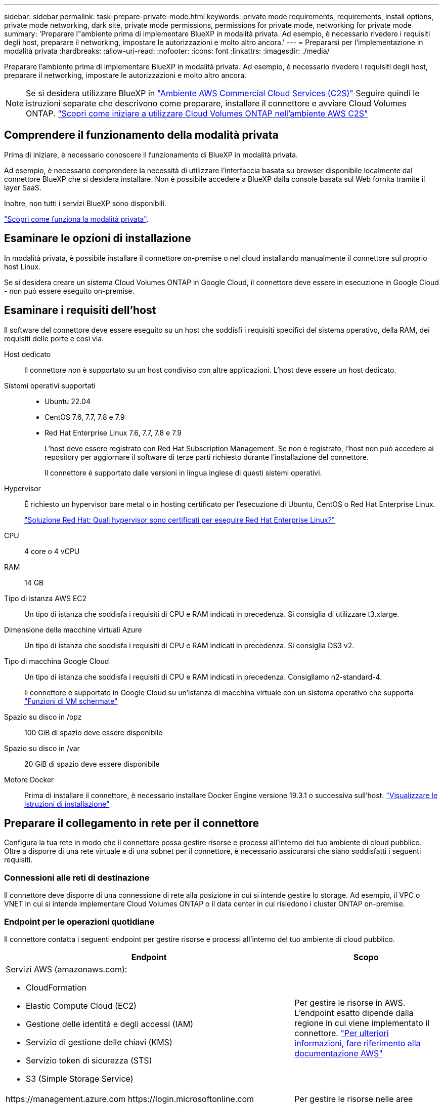 ---
sidebar: sidebar 
permalink: task-prepare-private-mode.html 
keywords: private mode requirements, requirements, install options, private mode networking, dark site, private mode permissions, permissions for private mode, networking for private mode 
summary: 'Preparare l"ambiente prima di implementare BlueXP in modalità privata. Ad esempio, è necessario rivedere i requisiti degli host, preparare il networking, impostare le autorizzazioni e molto altro ancora.' 
---
= Prepararsi per l'implementazione in modalità privata
:hardbreaks:
:allow-uri-read: 
:nofooter: 
:icons: font
:linkattrs: 
:imagesdir: ./media/


[role="lead"]
Preparare l'ambiente prima di implementare BlueXP in modalità privata. Ad esempio, è necessario rivedere i requisiti degli host, preparare il networking, impostare le autorizzazioni e molto altro ancora.


NOTE: Se si desidera utilizzare BlueXP in https://aws.amazon.com/federal/us-intelligence-community/["Ambiente AWS Commercial Cloud Services (C2S)"^] Seguire quindi le istruzioni separate che descrivono come preparare, installare il connettore e avviare Cloud Volumes ONTAP. https://docs.netapp.com/us-en/bluexp-cloud-volumes-ontap/task-getting-started-aws-c2s.html["Scopri come iniziare a utilizzare Cloud Volumes ONTAP nell'ambiente AWS C2S"^]



== Comprendere il funzionamento della modalità privata

Prima di iniziare, è necessario conoscere il funzionamento di BlueXP in modalità privata.

Ad esempio, è necessario comprendere la necessità di utilizzare l'interfaccia basata su browser disponibile localmente dal connettore BlueXP che si desidera installare. Non è possibile accedere a BlueXP dalla console basata sul Web fornita tramite il layer SaaS.

Inoltre, non tutti i servizi BlueXP sono disponibili.

link:concept-modes.html["Scopri come funziona la modalità privata"].



== Esaminare le opzioni di installazione

In modalità privata, è possibile installare il connettore on-premise o nel cloud installando manualmente il connettore sul proprio host Linux.

Se si desidera creare un sistema Cloud Volumes ONTAP in Google Cloud, il connettore deve essere in esecuzione in Google Cloud - non può essere eseguito on-premise.



== Esaminare i requisiti dell'host

Il software del connettore deve essere eseguito su un host che soddisfi i requisiti specifici del sistema operativo, della RAM, dei requisiti delle porte e così via.

Host dedicato:: Il connettore non è supportato su un host condiviso con altre applicazioni. L'host deve essere un host dedicato.
Sistemi operativi supportati::
+
--
* Ubuntu 22.04
* CentOS 7.6, 7.7, 7.8 e 7.9
* Red Hat Enterprise Linux 7.6, 7.7, 7.8 e 7.9
+
L'host deve essere registrato con Red Hat Subscription Management. Se non è registrato, l'host non può accedere ai repository per aggiornare il software di terze parti richiesto durante l'installazione del connettore.

+
Il connettore è supportato dalle versioni in lingua inglese di questi sistemi operativi.



--
Hypervisor:: È richiesto un hypervisor bare metal o in hosting certificato per l'esecuzione di Ubuntu, CentOS o Red Hat Enterprise Linux.
+
--
https://access.redhat.com/certified-hypervisors["Soluzione Red Hat: Quali hypervisor sono certificati per eseguire Red Hat Enterprise Linux?"^]

--
CPU:: 4 core o 4 vCPU
RAM:: 14 GB
Tipo di istanza AWS EC2:: Un tipo di istanza che soddisfa i requisiti di CPU e RAM indicati in precedenza. Si consiglia di utilizzare t3.xlarge.
Dimensione delle macchine virtuali Azure:: Un tipo di istanza che soddisfa i requisiti di CPU e RAM indicati in precedenza. Si consiglia DS3 v2.
Tipo di macchina Google Cloud:: Un tipo di istanza che soddisfa i requisiti di CPU e RAM indicati in precedenza. Consigliamo n2-standard-4.
+
--
Il connettore è supportato in Google Cloud su un'istanza di macchina virtuale con un sistema operativo che supporta https://cloud.google.com/compute/shielded-vm/docs/shielded-vm["Funzioni di VM schermate"^]

--
Spazio su disco in /opz:: 100 GiB di spazio deve essere disponibile
Spazio su disco in /var:: 20 GiB di spazio deve essere disponibile
Motore Docker:: Prima di installare il connettore, è necessario installare Docker Engine versione 19.3.1 o successiva sull'host. https://docs.docker.com/engine/install/["Visualizzare le istruzioni di installazione"^]




== Preparare il collegamento in rete per il connettore

Configura la tua rete in modo che il connettore possa gestire risorse e processi all'interno del tuo ambiente di cloud pubblico. Oltre a disporre di una rete virtuale e di una subnet per il connettore, è necessario assicurarsi che siano soddisfatti i seguenti requisiti.



=== Connessioni alle reti di destinazione

Il connettore deve disporre di una connessione di rete alla posizione in cui si intende gestire lo storage. Ad esempio, il VPC o VNET in cui si intende implementare Cloud Volumes ONTAP o il data center in cui risiedono i cluster ONTAP on-premise.



=== Endpoint per le operazioni quotidiane

Il connettore contatta i seguenti endpoint per gestire risorse e processi all'interno del tuo ambiente di cloud pubblico.

[cols="2a,1a"]
|===
| Endpoint | Scopo 


 a| 
Servizi AWS (amazonaws.com):

* CloudFormation
* Elastic Compute Cloud (EC2)
* Gestione delle identità e degli accessi (IAM)
* Servizio di gestione delle chiavi (KMS)
* Servizio token di sicurezza (STS)
* S3 (Simple Storage Service)

 a| 
Per gestire le risorse in AWS. L'endpoint esatto dipende dalla regione in cui viene implementato il connettore. https://docs.aws.amazon.com/general/latest/gr/rande.html["Per ulteriori informazioni, fare riferimento alla documentazione AWS"^]



 a| 
\https://management.azure.com
\https://login.microsoftonline.com
\https://blob.core.windows.net
\https://core.windows.net
 a| 
Per gestire le risorse nelle aree pubbliche di Azure.



 a| 
\https://management.azure.microsoft.scloud
\https://login.microsoftonline.microsoft.scloud
\https://blob.core.microsoft.scloud
\https://core.microsoft.scloud
 a| 
Per gestire le risorse nell'area Azure IL6.



 a| 
\https://management.chinacloudapi.cn
\https://login.chinacloudapi.cn
\https://blob.core.chinacloudapi.cn
\https://core.chinacloudapi.cn
 a| 
Per gestire le risorse nelle regioni Azure China.



 a| 
\https://www.googleapis.com/compute/v1/
\https://compute.googleapis.com/compute/v1
\https://cloudresourcemanager.googleapis.com/v1/projects
\https://www.googleapis.com/compute/beta
\https://storage.googleapis.com/storage/v1
\https://www.googleapis.com/storage/v1
\https://iam.googleapis.com/v1
\https://cloudkms.googleapis.com/v1
\https://www.googleapis.com/deploymentmanager/v2/projects
 a| 
Per gestire le risorse in Google Cloud.

|===


=== Server proxy

Se l'organizzazione richiede la distribuzione di un server proxy per tutto il traffico Internet in uscita, ottenere le seguenti informazioni sul proxy HTTP o HTTPS:

* Indirizzo IP
* Credenziali
* Certificato HTTPS


Queste informazioni devono essere fornite durante l'installazione.

Con la modalità privata, l'unica volta in cui BlueXP invia il traffico in uscita è al provider cloud per creare un sistema Cloud Volumes ONTAP.



=== Indirizzo IP pubblico in Azure

Se si desidera utilizzare un indirizzo IP pubblico con la macchina virtuale del connettore in Azure, l'indirizzo IP deve utilizzare una SKU di base per assicurarsi che BlueXP utilizzi questo indirizzo IP pubblico.

image:screenshot-azure-sku.png["Una schermata della creazione di un nuovo indirizzo IP in Azure che consente di scegliere Basic nel campo SKU."]

Se invece si utilizza un indirizzo IP SKU standard, BlueXP utilizza l'indirizzo _private_ IP del connettore, invece dell'indirizzo IP pubblico. Se il computer utilizzato per accedere a BlueXP Console non dispone dell'accesso a tale indirizzo IP privato, le azioni da BlueXP Console non avranno esito positivo.

https://learn.microsoft.com/en-us/azure/virtual-network/ip-services/public-ip-addresses#sku["Documentazione di Azure: SKU IP pubblico"^]



=== Porte

Non c'è traffico in entrata verso il connettore, a meno che non venga avviato.

HTTP (80) e HTTPS (443) forniscono l'accesso alla console BlueXP. SSH (22) è necessario solo se è necessario connettersi all'host per la risoluzione dei problemi.



== Preparare le autorizzazioni cloud

Se si intende creare sistemi Cloud Volumes ONTAP, BlueXP richiede le autorizzazioni del provider di servizi cloud. È necessario impostare le autorizzazioni nel provider cloud e associarle all'istanza di Connector dopo l'installazione.

Per visualizzare i passaggi richiesti, selezionare l'opzione di autenticazione che si desidera utilizzare per il provider di servizi cloud.

Se si intende installare il connettore on-premise, è necessario fornire le autorizzazioni utilizzando le chiavi di accesso AWS o un'entità di servizio Azure. Le altre opzioni non sono supportate.

[role="tabbed-block"]
====
.Ruolo AWS IAM
--
Utilizzare un ruolo IAM per fornire al connettore le autorizzazioni. Sarà necessario associare manualmente il ruolo all'istanza EC2 per il connettore.

.Fasi
. Accedere alla console AWS e accedere al servizio IAM.
. Creare una policy:
+
.. Fare clic su *Policy > Create policy* (Criteri > Crea policy).
.. Selezionare *JSON* e copiare e incollare il contenuto di link:reference-permissions-aws.html["Policy IAM per il connettore"].
.. Completare i passaggi rimanenti per creare il criterio.


. Creare un ruolo IAM:
+
.. Fare clic su *ruoli > Crea ruolo*.
.. Selezionare *servizio AWS > EC2*.
.. Aggiungere le autorizzazioni allegando il criterio appena creato.
.. Completare i passaggi rimanenti per creare il ruolo.




.Risultato
Ora hai un ruolo IAM per l'istanza di Connector EC2.

--
.Chiave di accesso AWS
--
Impostare le autorizzazioni e una chiave di accesso per un utente IAM. Dopo aver installato il connettore e configurato BlueXP, è necessario fornire a BlueXP la chiave di accesso AWS.

.Fasi
. Accedere alla console AWS e accedere al servizio IAM.
. Creare una policy:
+
.. Fare clic su *Policy > Create policy* (Criteri > Crea policy).
.. Selezionare *JSON* e copiare e incollare il contenuto di link:reference-permissions-aws.html["Policy IAM per il connettore"].
.. Completare i passaggi rimanenti per creare il criterio.
+
A seconda dei servizi BlueXP che si intende utilizzare, potrebbe essere necessario creare una seconda policy.

+
Per le regioni standard, le autorizzazioni sono distribuite in due policy. Sono necessarie due policy a causa di un limite massimo di dimensioni dei caratteri per le policy gestite in AWS. link:reference-permissions-aws.html["Scopri di più sulle policy IAM per il connettore"].



. Allegare i criteri a un utente IAM.
+
** https://docs.aws.amazon.com/IAM/latest/UserGuide/id_roles_create.html["Documentazione AWS: Creazione dei ruoli IAM"^]
** https://docs.aws.amazon.com/IAM/latest/UserGuide/access_policies_manage-attach-detach.html["Documentazione di AWS: Aggiunta e rimozione dei criteri IAM"^]


. Assicurarsi che l'utente disponga di una chiave di accesso che è possibile aggiungere a BlueXP dopo aver installato il connettore.


.Risultato
L'account dispone ora delle autorizzazioni necessarie.

--
.Ruolo di Azure
--
Creare un ruolo personalizzato Azure con le autorizzazioni richieste. Assegnerai questo ruolo alla macchina virtuale del connettore.

.Fasi
. Abilitare un'identità gestita assegnata dal sistema sulla macchina virtuale in cui si intende installare il connettore in modo da poter fornire le autorizzazioni necessarie per Azure attraverso un ruolo personalizzato.
+
https://learn.microsoft.com/en-us/azure/active-directory/managed-identities-azure-resources/qs-configure-portal-windows-vm["Documentazione di Microsoft Azure: Configurare le identità gestite per le risorse Azure su una macchina virtuale utilizzando il portale Azure"^]

. Copiare il contenuto di link:reference-permissions-azure.html["Autorizzazioni di ruolo personalizzate per il connettore"] E salvarli in un file JSON.
. Modificare il file JSON aggiungendo gli ID di abbonamento Azure all'ambito assegnabile.
+
Aggiungere l'ID per ogni abbonamento Azure che si desidera utilizzare con BlueXP.

+
*Esempio*

+
[source, json]
----
"AssignableScopes": [
"/subscriptions/d333af45-0d07-4154-943d-c25fbzzzzzzz",
"/subscriptions/54b91999-b3e6-4599-908e-416e0zzzzzzz",
"/subscriptions/398e471c-3b42-4ae7-9b59-ce5bbzzzzzzz"
----
. Utilizzare il file JSON per creare un ruolo personalizzato in Azure.
+
I passaggi seguenti descrivono come creare il ruolo utilizzando Bash in Azure Cloud Shell.

+
.. Inizio https://docs.microsoft.com/en-us/azure/cloud-shell/overview["Azure Cloud Shell"^] E scegliere l'ambiente Bash.
.. Caricare il file JSON.
+
image:screenshot_azure_shell_upload.png["Schermata di Azure Cloud Shell in cui è possibile scegliere l'opzione per caricare un file."]

.. Utilizzare la CLI di Azure per creare il ruolo personalizzato:
+
[source, azurecli]
----
az role definition create --role-definition Connector_Policy.json
----




.Risultato
A questo punto, dovrebbe essere disponibile un ruolo personalizzato denominato BlueXP Operator che è possibile assegnare alla macchina virtuale Connector.

--
.Entità del servizio Azure
--
Creare e configurare un'entità di servizio in Azure Active Directory e ottenere le credenziali Azure necessarie a BlueXP. È necessario fornire queste credenziali a BlueXP dopo aver installato il connettore e configurato BlueXP.

.Creare un'applicazione Azure Active Directory per il controllo degli accessi in base al ruolo
. Assicurarsi di disporre delle autorizzazioni in Azure per creare un'applicazione Active Directory e assegnarla a un ruolo.
+
Per ulteriori informazioni, fare riferimento a. https://docs.microsoft.com/en-us/azure/active-directory/develop/howto-create-service-principal-portal#required-permissions/["Documentazione di Microsoft Azure: Autorizzazioni richieste"^]

. Dal portale Azure, aprire il servizio *Azure Active Directory*.
+
image:screenshot_azure_ad.gif["Mostra il servizio Active Directory in Microsoft Azure."]

. Nel menu, fare clic su *App Registrations*.
. Fare clic su *Nuova registrazione*.
. Specificare i dettagli dell'applicazione:
+
** *Nome*: Immettere un nome per l'applicazione.
** *Tipo di account*: Selezionare un tipo di account (qualsiasi sarà compatibile con BlueXP).
** *Reindirizza URI*: Questo campo può essere lasciato vuoto.


. Fare clic su *Registra*.
+
Hai creato l'applicazione ad e il service principal.



.Assegnare l'applicazione a un ruolo
. Creare un ruolo personalizzato:
+
.. Copiare il contenuto di link:reference-permissions-azure.html["Autorizzazioni di ruolo personalizzate per il connettore"] E salvarli in un file JSON.
.. Modificare il file JSON aggiungendo gli ID di abbonamento Azure all'ambito assegnabile.
+
È necessario aggiungere l'ID per ogni abbonamento Azure da cui gli utenti creeranno i sistemi Cloud Volumes ONTAP.

+
*Esempio*

+
[source, json]
----
"AssignableScopes": [
"/subscriptions/d333af45-0d07-4154-943d-c25fbzzzzzzz",
"/subscriptions/54b91999-b3e6-4599-908e-416e0zzzzzzz",
"/subscriptions/398e471c-3b42-4ae7-9b59-ce5bbzzzzzzz"
----
.. Utilizzare il file JSON per creare un ruolo personalizzato in Azure.
+
I passaggi seguenti descrivono come creare il ruolo utilizzando Bash in Azure Cloud Shell.

+
*** Inizio https://docs.microsoft.com/en-us/azure/cloud-shell/overview["Azure Cloud Shell"^] E scegliere l'ambiente Bash.
*** Caricare il file JSON.
+
image:screenshot_azure_shell_upload.png["Schermata di Azure Cloud Shell in cui è possibile scegliere l'opzione per caricare un file."]

*** Utilizzare la CLI di Azure per creare il ruolo personalizzato:
+
[source, azurecli]
----
az role definition create --role-definition Connector_Policy.json
----
+
A questo punto, dovrebbe essere disponibile un ruolo personalizzato denominato BlueXP Operator che è possibile assegnare alla macchina virtuale Connector.





. Assegnare l'applicazione al ruolo:
+
.. Dal portale Azure, aprire il servizio *Subscriptions*.
.. Selezionare l'abbonamento.
.. Fare clic su *Access control (IAM) > Add > Add role assignment* (controllo accesso (IAM) > Add > Add role assign
.. Nella scheda *ruolo*, selezionare il ruolo *operatore BlueXP* e fare clic su *Avanti*.
.. Nella scheda *membri*, completare la seguente procedura:
+
*** Mantieni selezionata l'opzione *User, group o service principal*.
*** Fare clic su *Seleziona membri*.
+
image:screenshot-azure-service-principal-role.png["Schermata del portale Azure che mostra la scheda membri quando si aggiunge un ruolo a un'applicazione."]

*** Cercare il nome dell'applicazione.
+
Ecco un esempio:

+
image:screenshot_azure_service_principal_role.png["Schermata del portale Azure che mostra il modulo Add role assignment nel portale Azure."]

*** Selezionare l'applicazione e fare clic su *Select* (Seleziona).
*** Fare clic su *Avanti*.


.. Fare clic su *Rivedi + assegna*.
+
L'entità del servizio dispone ora delle autorizzazioni Azure necessarie per implementare il connettore.

+
Se si desidera implementare Cloud Volumes ONTAP da più sottoscrizioni Azure, è necessario associare l'entità del servizio a ciascuna di queste sottoscrizioni. BlueXP consente di selezionare l'abbonamento che si desidera utilizzare durante l'implementazione di Cloud Volumes ONTAP.





.Aggiungere le autorizzazioni API per la gestione dei servizi Windows Azure
. Nel servizio *Azure Active Directory*, fare clic su *App Registrations* e selezionare l'applicazione.
. Fare clic su *API permissions > Add a permission* (autorizzazioni API > Aggiungi autorizzazione)
. In *Microsoft API*, selezionare *Azure Service Management*.
+
image:screenshot_azure_service_mgmt_apis.gif["Una schermata del portale Azure che mostra le autorizzazioni API di Azure Service Management."]

. Fare clic su *Access Azure Service Management as organization users* (Accedi a Azure Service Management come utenti dell'organizzazione), quindi fare clic su *Add permissions* (
+
image:screenshot_azure_service_mgmt_apis_add.gif["Una schermata del portale Azure che mostra l'aggiunta delle API di gestione dei servizi Azure."]



.Ottenere l'ID dell'applicazione e l'ID della directory per l'applicazione
. Nel servizio *Azure Active Directory*, fare clic su *App Registrations* e selezionare l'applicazione.
. Copiare *Application (client) ID* e *Directory (tenant) ID*.
+
image:screenshot_azure_app_ids.gif["Una schermata che mostra l'ID dell'applicazione (client) e l'ID della directory (tenant) per un'applicazione in Azure Active Directory."]

+
Quando si aggiunge l'account Azure a BlueXP, è necessario fornire l'ID dell'applicazione (client) e l'ID della directory (tenant) per l'applicazione. BlueXP utilizza gli ID per effettuare l'accesso a livello di programmazione.



.Creare un client segreto
. Aprire il servizio *Azure Active Directory*.
. Fare clic su *App Registrations* e selezionare l'applicazione.
. Fare clic su *certificati e segreti > nuovo segreto client*.
. Fornire una descrizione del segreto e una durata.
. Fare clic su *Aggiungi*.
. Copiare il valore del client secret.
+
image:screenshot_azure_client_secret.gif["Schermata del portale Azure che mostra un segreto client per l'entità del servizio Azure ad."]

+
Ora hai un client segreto che BlueXP può utilizzare per autenticare con Azure ad.



.Risultato
L'entità del servizio è ora impostata e l'ID dell'applicazione (client), l'ID della directory (tenant) e il valore del client secret dovrebbero essere stati copiati. Quando si aggiunge un account Azure, è necessario inserire queste informazioni in BlueXP.

--
.Account del servizio Google Cloud
--
Creare un ruolo e applicarlo a un account di servizio da utilizzare per l'istanza della macchina virtuale del connettore.

.Fasi
. Creare un ruolo personalizzato in Google Cloud:
+
.. Creare un file YAML che includa le autorizzazioni definite in link:reference-permissions-gcp.html["Policy di Connector per Google Cloud"].
.. Da Google Cloud, attiva la shell cloud.
.. Caricare il file YAML che include le autorizzazioni richieste per il connettore.
.. Creare un ruolo personalizzato utilizzando `gcloud iam roles create` comando.
+
Nell'esempio seguente viene creato un ruolo denominato "Connector" a livello di progetto:

+
[source, gcloud]
----
gcloud iam roles create connector --project=myproject --file=connector.yaml
----
+
https://cloud.google.com/iam/docs/creating-custom-roles#iam-custom-roles-create-gcloud["Documenti Google Cloud: Creazione e gestione di ruoli personalizzati"^]



. Creare un account di servizio in Google Cloud:
+
.. Dal servizio IAM & Admin, fare clic su *account di servizio > Crea account di servizio*.
.. Inserire i dettagli dell'account del servizio e fare clic su *Create and Continue* (Crea e continua).
.. Selezionare il ruolo appena creato.
.. Completare i passaggi rimanenti per creare il ruolo.
+
https://cloud.google.com/iam/docs/creating-managing-service-accounts#creating_a_service_account["Documenti Google Cloud: Creazione di un account di servizio"^]





.Risultato
A questo punto si dispone di un account di servizio che è possibile assegnare all'istanza della macchina virtuale di Connector.

--
====


== Abilitare le API di Google Cloud

Per implementare Cloud Volumes ONTAP in Google Cloud sono necessarie diverse API.

.Fase
. https://cloud.google.com/apis/docs/getting-started#enabling_apis["Abilita le seguenti API di Google Cloud nel tuo progetto"^]
+
** API di Cloud Deployment Manager V2
** API Cloud Logging
** API Cloud Resource Manager
** API di Compute Engine
** API IAM (Identity and Access Management)
** API di Cloud Key Management Service (KMS)
+
(Necessario solo se si intende utilizzare il backup e ripristino BlueXP con le chiavi di crittografia gestite dal cliente (CMEK))




